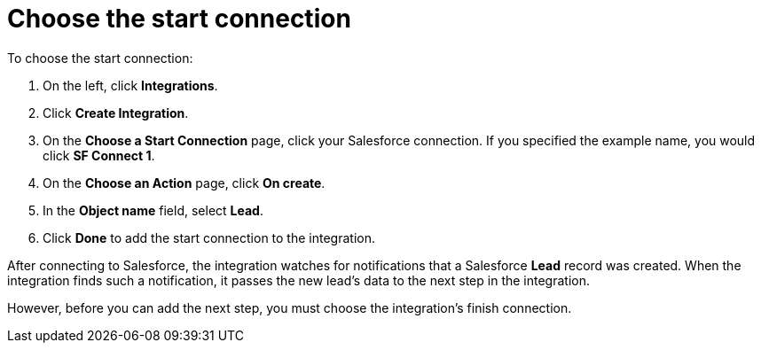 [id='sf2db-choose-start-connection']
= Choose the start connection

To choose the start connection:

. On the left, click *Integrations*.
. Click *Create Integration*.
. On the *Choose a Start Connection* page, click your
Salesforce connection. If you specified the example name,
you would click *SF Connect 1*.
. On the *Choose an Action* page, click *On create*.
. In the *Object name* field, select *Lead*.
. Click *Done* to add the start connection to the integration.

After connecting to Salesforce, the integration watches for
notifications that a Salesforce *Lead*
record was created.
When the integration finds such a notification, it passes the new
lead's data to the next step in the integration.

However, before you can add the next step, you must choose the
integration's finish connection.
